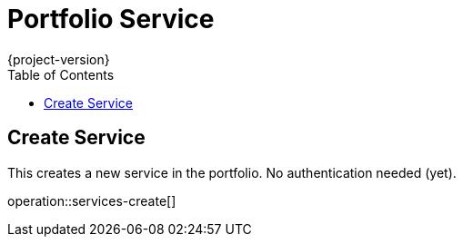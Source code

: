 = Portfolio Service
:toc2:
{project-version}

== Create Service

This creates a new service in the portfolio.
No authentication needed (yet).

operation::services-create[]